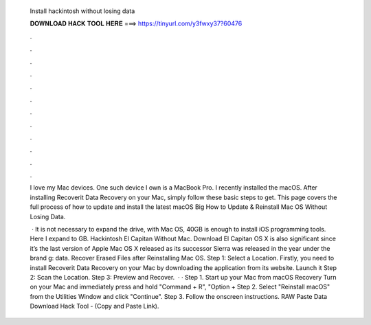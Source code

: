   Install hackintosh without losing data
  
  
  
  𝐃𝐎𝐖𝐍𝐋𝐎𝐀𝐃 𝐇𝐀𝐂𝐊 𝐓𝐎𝐎𝐋 𝐇𝐄𝐑𝐄 ===> https://tinyurl.com/y3fwxy37?60476
  
  
  
  .
  
  
  
  .
  
  
  
  .
  
  
  
  .
  
  
  
  .
  
  
  
  .
  
  
  
  .
  
  
  
  .
  
  
  
  .
  
  
  
  .
  
  
  
  .
  
  
  
  .
  
  I love my Mac devices. One such device I own is a MacBook Pro. I recently installed the macOS. After installing Recoverit Data Recovery on your Mac, simply follow these basic steps to get. This page covers the full process of how to update and install the latest macOS Big How to Update & Reinstall Mac OS Without Losing Data.
  
   · It is not necessary to expand the drive, with Mac OS, 40GB is enough to install iOS programming tools. Here I expand to GB. Hackintosh El Capitan Without Mac. Download El Capitan OS X is also significant since it’s the last version of Apple Mac OS X released as its successor Sierra was released in the year under the brand g: data. Recover Erased Files after Reinstalling Mac OS. Step 1: Select a Location. Firstly, you need to install Recoverit Data Recovery on your Mac by downloading the application from its website. Launch it Step 2: Scan the Location. Step 3: Preview and Recover.  · · Step 1. Start up your Mac from macOS Recovery Turn on your Mac and immediately press and hold "Command + R", "Option + Step 2. Select "Reinstall macOS" from the Utilities Window and click "Continue". Step 3. Follow the onscreen instructions. RAW Paste Data Download Hack Tool -  (Copy and Paste Link).
